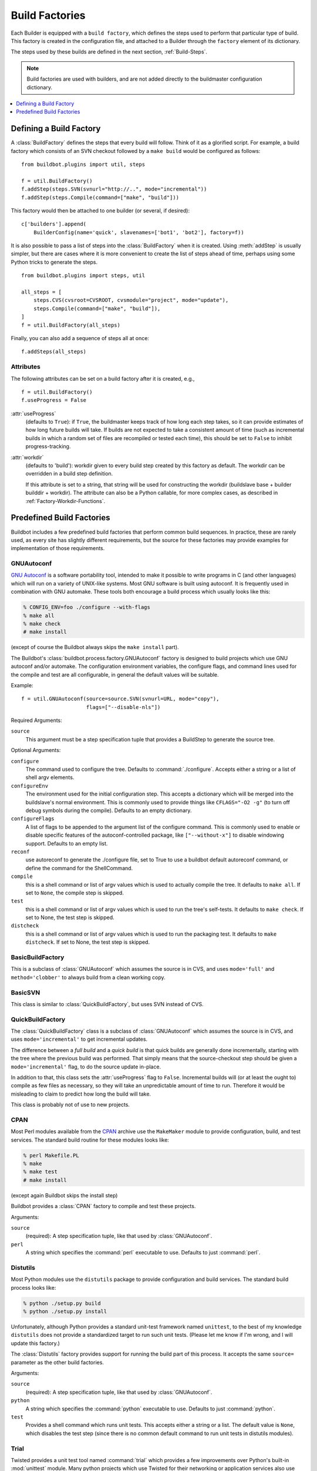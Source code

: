 .. _Build-Factories:

Build Factories
===============

Each Builder is equipped with a ``build factory``, which defines the steps
used to perform that particular type of build.  This factory is created in the
configuration file, and attached to a Builder through the ``factory`` element
of its dictionary.

The steps used by these builds are defined in the next section, :ref:`Build-Steps`.

.. note::
    Build factories are used with builders, and are not added directly to the
    buildmaster configuration dictionary.

.. contents::
    :depth: 1
    :local:

.. _BuildFactory:

.. index:: Build Factory

Defining a Build Factory
------------------------

A :class:`BuildFactory` defines the steps that every build will follow.  Think of it as
a glorified script.  For example, a build factory which consists of an SVN checkout
followed by a ``make build`` would be configured as follows::

    from buildbot.plugins import util, steps

    f = util.BuildFactory()
    f.addStep(steps.SVN(svnurl="http://..", mode="incremental"))
    f.addStep(steps.Compile(command=["make", "build"]))

This factory would then be attached to one builder (or several, if desired)::

    c['builders'].append(
        BuilderConfig(name='quick', slavenames=['bot1', 'bot2'], factory=f))

It is also possible to pass a list of steps into the :class:`BuildFactory` when it is created.
Using :meth:`addStep` is usually simpler, but there are cases where it is more convenient to create the list of steps ahead of time, perhaps using some Python tricks to generate the steps.

::

    from buildbot.plugins import steps, util

    all_steps = [
        steps.CVS(cvsroot=CVSROOT, cvsmodule="project", mode="update"),
        steps.Compile(command=["make", "build"]),
    ]
    f = util.BuildFactory(all_steps)

Finally, you can also add a sequence of steps all at once::

    f.addSteps(all_steps)

Attributes
~~~~~~~~~~

The following attributes can be set on a build factory after it is created, e.g.,

::

    f = util.BuildFactory()
    f.useProgress = False

:attr:`useProgress`
    (defaults to ``True``): if ``True``, the buildmaster keeps track of how long
    each step takes, so it can provide estimates of how long future builds
    will take. If builds are not expected to take a consistent amount of
    time (such as incremental builds in which a random set of files are
    recompiled or tested each time), this should be set to ``False`` to
    inhibit progress-tracking.

:attr:`workdir`
    (defaults to 'build'): workdir given to every build step created by
    this factory as default. The workdir can be overridden in a build step
    definition.

    If this attribute is set to a string, that string will be used for
    constructing the workdir (buildslave base + builder builddir + workdir).
    The attribute can also be a Python callable, for more complex cases, as
    described in :ref:`Factory-Workdir-Functions`.

Predefined Build Factories
--------------------------

Buildbot includes a few predefined build factories that perform common build
sequences.  In practice, these are rarely used, as every site has slightly
different requirements, but the source for these factories may provide examples
for implementation of those requirements.

.. _GNUAutoconf:

.. index::
   GNUAutoconf
   Build Factory; GNUAutoconf

GNUAutoconf
~~~~~~~~~~~

.. py:class:: buildbot.process.factory.GNUAutoconf

`GNU Autoconf <http://www.gnu.org/software/autoconf/>`_ is a
software portability tool, intended to make it possible to write
programs in C (and other languages) which will run on a variety of
UNIX-like systems. Most GNU software is built using autoconf. It is
frequently used in combination with GNU automake. These tools both
encourage a build process which usually looks like this:

.. code-block:: bash

    % CONFIG_ENV=foo ./configure --with-flags
    % make all
    % make check
    # make install

(except of course the Buildbot always skips the ``make install``
part).

The Buildbot's :class:`buildbot.process.factory.GNUAutoconf` factory is
designed to build projects which use GNU autoconf and/or automake. The
configuration environment variables, the configure flags, and command
lines used for the compile and test are all configurable, in general
the default values will be suitable.

Example::

    f = util.GNUAutoconf(source=source.SVN(svnurl=URL, mode="copy"),
                         flags=["--disable-nls"])

Required Arguments:

``source``
    This argument must be a step specification tuple that provides a
    BuildStep to generate the source tree.

Optional Arguments:

``configure``
    The command used to configure the tree. Defaults to
    :command:`./configure`. Accepts either a string or a list of shell argv
    elements.

``configureEnv``
    The environment used for the initial configuration step. This accepts
    a dictionary which will be merged into the buildslave's normal
    environment. This is commonly used to provide things like
    ``CFLAGS="-O2 -g"`` (to turn off debug symbols during the compile).
    Defaults to an empty dictionary.

``configureFlags``
    A list of flags to be appended to the argument list of the configure
    command. This is commonly used to enable or disable specific features
    of the autoconf-controlled package, like ``["--without-x"]`` to
    disable windowing support. Defaults to an empty list.

``reconf``
    use autoreconf to generate the ./configure file, set to True to use a
    buildbot default autoreconf command, or define the command for the
    ShellCommand.

``compile``
    this is a shell command or list of argv values which is used to
    actually compile the tree. It defaults to ``make all``. If set to
    ``None``, the compile step is skipped.

``test``
    this is a shell command or list of argv values which is used to run
    the tree's self-tests. It defaults to ``make check``. If set to
    None, the test step is skipped.

``distcheck``
    this is a shell command or list of argv values which is used to run
    the packaging test. It defaults to ``make distcheck``. If set to
    None, the test step is skipped.

.. _BasicBuildFactory:

.. index::
   BasicBuildFactory
   Build Factory; BasicBuildFactory

BasicBuildFactory
~~~~~~~~~~~~~~~~~

.. py:class:: buildbot.process.factory.BasicBuildFactory

This is a subclass of :class:`GNUAutoconf` which assumes the source is in CVS,
and uses ``mode='full'`` and ``method='clobber'``  to always build from a clean working copy.

.. _BasicSVN:

.. index::
   BasicSVN
   Build Factory; BasicSVN

BasicSVN
~~~~~~~~

.. py:class:: buildbot.process.factory.BasicSVN

This class is similar to :class:`QuickBuildFactory`, but uses SVN instead of CVS.

.. _QuickBuildFactory:

.. index::
   QuickBuildFactory
   Build Factory; QuickBuildFactory

QuickBuildFactory
~~~~~~~~~~~~~~~~~

.. py:class:: buildbot.process.factory.QuickBuildFactory

The :class:`QuickBuildFactory` class is a subclass of :class:`GNUAutoconf` which
assumes the source is in CVS, and uses ``mode='incremental'`` to get incremental
updates.

The difference between a `full build` and a `quick build` is that
quick builds are generally done incrementally, starting with the tree
where the previous build was performed. That simply means that the
source-checkout step should be given a ``mode='incremental'`` flag, to
do the source update in-place.

In addition to that, this class sets the :attr:`useProgress` flag to ``False``.
Incremental builds will (or at least the ought to) compile as few files as
necessary, so they will take an unpredictable amount of time to run. Therefore
it would be misleading to claim to predict how long the build will take.

This class is probably not of use to new projects.

.. _Factory-CPAN:

.. index::
   CPAN
   Build Factory; CPAN

CPAN
~~~~

.. py:class:: buildbot.process.factory.CPAN

Most Perl modules available from the `CPAN <http://www.cpan.org/>`_
archive use the ``MakeMaker`` module to provide configuration,
build, and test services. The standard build routine for these modules
looks like:

.. code-block:: bash

    % perl Makefile.PL
    % make
    % make test
    # make install

(except again Buildbot skips the install step)

Buildbot provides a :class:`CPAN` factory to compile and test these
projects.

Arguments:

``source``
    (required): A step specification tuple, like that used by :class:`GNUAutoconf`.

``perl``
    A string which specifies the :command:`perl` executable to use. Defaults
    to just :command:`perl`.

.. _Distutils:

.. index::
   Distutils,
   Build Factory; Distutils

Distutils
~~~~~~~~~

.. py:class:: buildbot.process.factory.Distutils

Most Python modules use the ``distutils`` package to provide
configuration and build services. The standard build process looks
like:

.. code-block:: bash

    % python ./setup.py build
    % python ./setup.py install

Unfortunately, although Python provides a standard unit-test framework
named ``unittest``, to the best of my knowledge ``distutils``
does not provide a standardized target to run such unit tests. (Please
let me know if I'm wrong, and I will update this factory.)

The :class:`Distutils` factory provides support for running the build
part of this process. It accepts the same ``source=`` parameter as
the other build factories.

Arguments:

``source``
    (required): A step specification tuple, like that used by :class:`GNUAutoconf`.

``python``
    A string which specifies the :command:`python` executable to use. Defaults
    to just :command:`python`.

``test``
    Provides a shell command which runs unit tests. This accepts either a
    string or a list. The default value is ``None``, which disables the test
    step (since there is no common default command to run unit tests in
    distutils modules).

.. _Trial:

.. index::
   Trial
   Build Factory; Trial

Trial
~~~~~

.. py:class:: buildbot.process.factory.Trial

Twisted provides a unit test tool named :command:`trial` which provides a
few improvements over Python's built-in :mod:`unittest` module. Many
python projects which use Twisted for their networking or application
services also use trial for their unit tests. These modules are
usually built and tested with something like the following:

.. code-block:: bash

    % python ./setup.py build
    % PYTHONPATH=build/lib.linux-i686-2.3 trial -v PROJECTNAME.test
    % python ./setup.py install

Unfortunately, the :file:`build/lib` directory into which the
built/copied ``.py`` files are placed is actually architecture-dependent,
and I do not yet know of a simple way to calculate its value. For many
projects it is sufficient to import their libraries `in place` from
the tree's base directory (``PYTHONPATH=.``).

In addition, the :samp:`{PROJECTNAME}` value where the test files are
located is project-dependent: it is usually just the project's
top-level library directory, as common practice suggests the unit test
files are put in the :mod:`test` sub-module. This value cannot be
guessed, the :class:`Trial` class must be told where to find the test
files.

The :class:`Trial` class provides support for building and testing
projects which use distutils and trial. If the test module name is
specified, trial will be invoked. The library path used for testing
can also be set.

One advantage of trial is that the Buildbot happens to know how to
parse trial output, letting it identify which tests passed and which
ones failed. The Buildbot can then provide fine-grained reports about
how many tests have failed, when individual tests fail when they had
been passing previously, etc.

Another feature of trial is that you can give it a series of source
``.py`` files, and it will search them for special ``test-case-name``
tags that indicate which test cases provide coverage for that file.
Trial can then run just the appropriate tests. This is useful for
quick builds, where you want to only run the test cases that cover the
changed functionality.

Arguments:

``testpath``
    Provides a directory to add to :envvar:`PYTHONPATH` when running the unit
    tests, if tests are being run. Defaults to ``.`` to include the
    project files in-place. The generated build library is frequently
    architecture-dependent, but may simply be :file:`build/lib` for
    pure-python modules.

``python``
    which Python executable to use. This list will form the start of
    the `argv` array that will launch trial. If you use this,
    you should set ``trial`` to an explicit path (like
    :file:`/usr/bin/trial` or :file:`./bin/trial`). The parameter defaults
    to ``None``, which
    leaves it out entirely (running ``trial args`` instead of
    ``python ./bin/trial args``). Likely values are ``['python']``,
    ``['python2.2']``, or ``['python', '-Wall']``.

``trial``
    provides the name of the :command:`trial` command. It is occasionally
    useful to use an alternate executable, such as :command:`trial2.2` which
    might run the tests under an older version of Python. Defaults to
    :command:`trial`.

``trialMode``
    a list of arguments to pass to trial, specifically to set the reporting mode.
    This defaults to ``['--reporter=bwverbose']``, which only works for
    Twisted-2.1.0 and later.

``trialArgs``
    a list of arguments to pass to trial, available to turn on any extra flags you
    like. Defaults to ``[]``.

``tests``
    Provides a module name or names which contain the unit tests for this
    project. Accepts a string, typically :samp:`{PROJECTNAME}.test`, or a
    list of strings. Defaults to ``None``, indicating that no tests should be
    run. You must either set this or ``testChanges``.

``testChanges``
    if ``True``, ignore the ``tests`` parameter and instead ask the Build for all
    the files that make up the Changes going into this build. Pass these filenames
    to trial and ask it to look for test-case-name tags, running just the tests
    necessary to cover the changes.

``recurse``
    If ``True``, tells Trial (with the ``--recurse`` argument) to look in all
    subdirectories for additional test cases.

``reactor``
    which reactor to use, like 'gtk' or 'java'. If not provided, the Twisted's
    usual platform-dependent default is used.

``randomly``
    If ``True``, tells Trial (with the ``--random=0`` argument) to
    run the test cases in random order, which sometimes catches subtle
    inter-test dependency bugs. Defaults to ``False``.

The step can also take any of the :class:`ShellCommand` arguments, e.g., :attr:`haltOnFailure`.

Unless one of ``tests`` or ``testChanges`` are set, the step will generate an exception.
